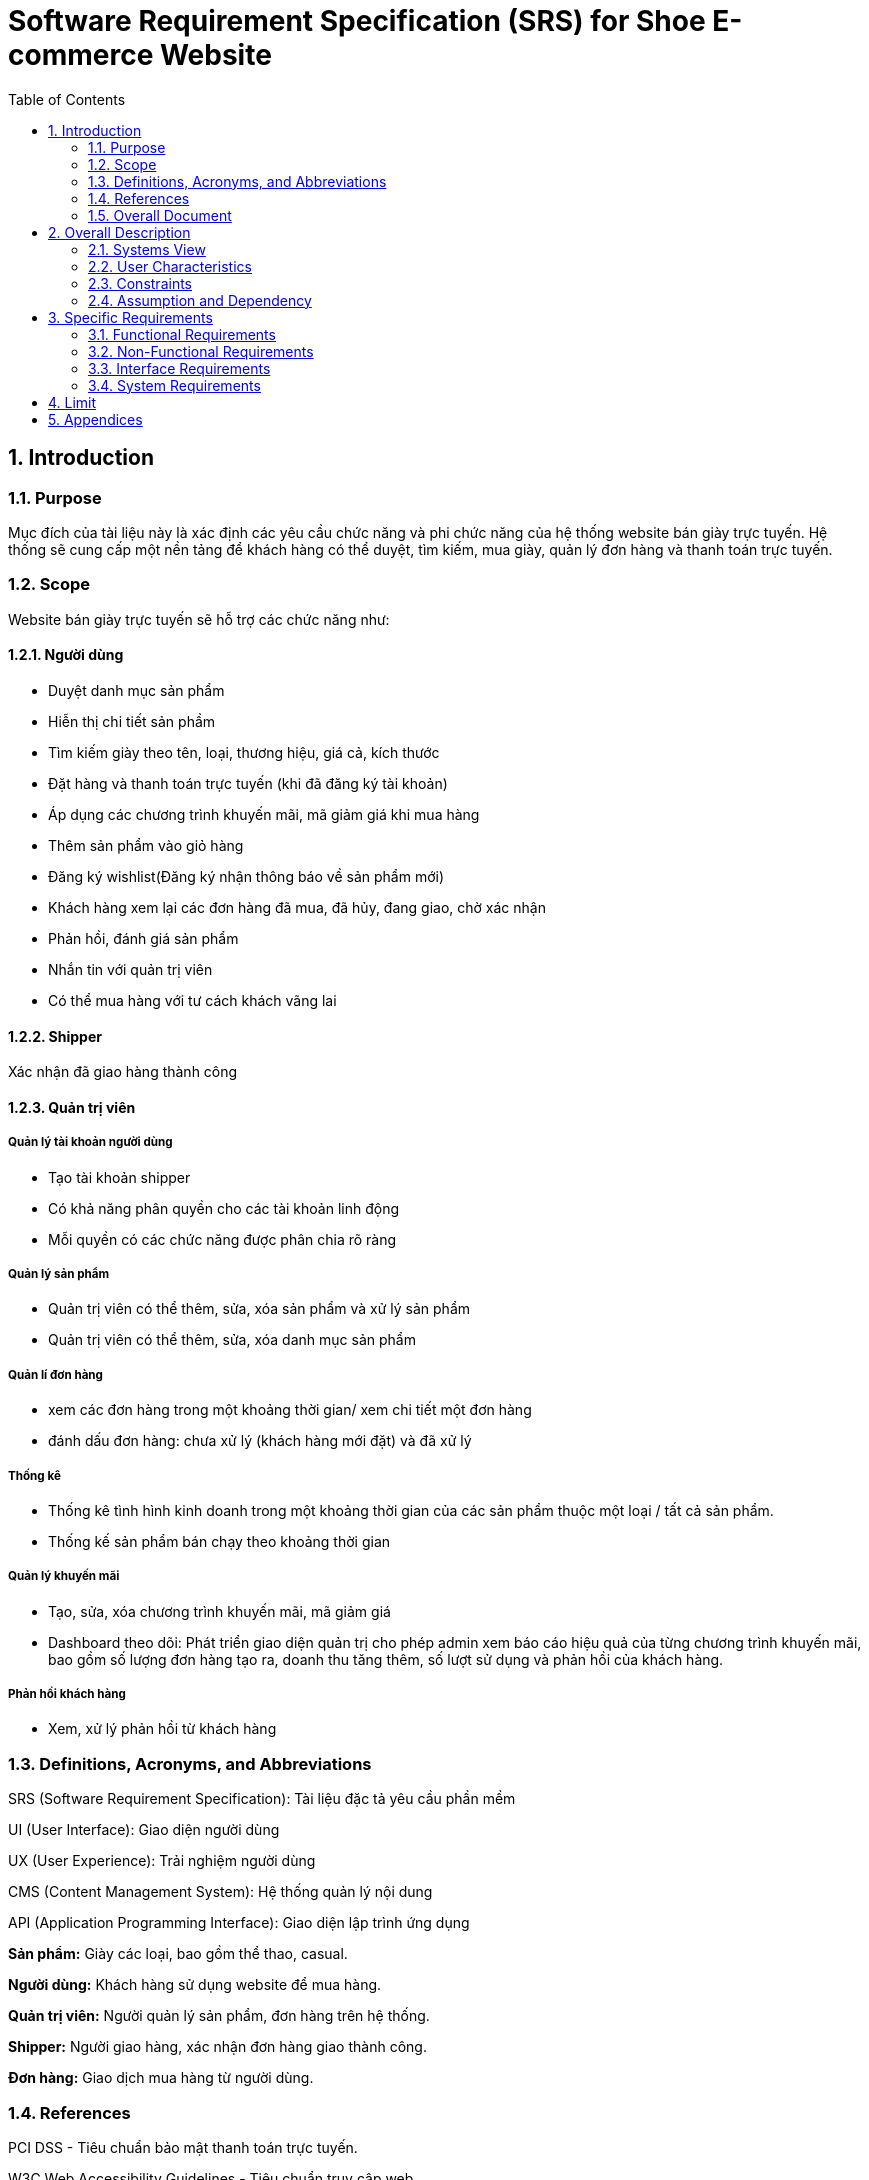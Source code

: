 = Software Requirement Specification (SRS) for Shoe E-commerce Website
:sectnums:
:toc:

== Introduction

=== Purpose
Mục đích của tài liệu này là xác định các yêu cầu chức năng và phi chức năng của hệ thống website bán giày trực tuyến. Hệ thống sẽ cung cấp một nền tảng để khách hàng có thể duyệt, tìm kiếm, mua giày, quản lý đơn hàng và thanh toán trực tuyến.

=== Scope
Website bán giày trực tuyến sẽ hỗ trợ các chức năng như:

==== Người dùng

* Duyệt danh mục sản phẩm

* Hiễn thị chi tiết sản phầm

* Tìm kiếm giày theo tên, loại, thương hiệu, giá cả, kích thước

* Đặt hàng và thanh toán trực tuyến (khi đã đăng ký tài khoản)

* Áp dụng các chương trình khuyến mãi, mã giảm giá khi mua hàng

* Thêm sản phẩm vào giỏ hàng

* Đăng ký wishlist(Đăng ký nhận thông báo về sản phẩm mới)

* Khách hàng xem lại các đơn hàng đã mua, đã hủy, đang giao, chờ xác nhận

* Phản hồi, đánh giá sản phẩm

* Nhắn tin với quản trị viên

* Có thể mua hàng với tư cách khách vãng lai

==== Shipper

Xác nhận đã giao hàng thành công

==== Quản trị viên

===== Quản lý tài khoản người dùng

* Tạo tài khoản shipper

* Có khả năng phân quyền cho các tài khoản linh động

* Mỗi quyền có các chức năng được phân chia rõ ràng

===== Quản lý sản phẩm 

* Quản trị viên có thể thêm, sửa, xóa sản phẩm và xử lý sản phẩm
* Quản trị viên có thể thêm, sửa, xóa danh mục sản phẩm

===== Quản lí đơn hàng

* xem các đơn hàng trong một khoảng thời gian/ xem chi tiết một đơn hàng

* đánh dấu đơn hàng: chưa xử lý (khách hàng mới đặt) và đã xử lý

===== Thống kê

* Thống kê tình hình kinh doanh trong một khoảng thời gian của các sản phẩm thuộc một loại / tất cả sản phẩm.

* Thống kế sản phẩm bán chạy theo khoảng thời gian

===== Quản lý khuyến mãi

* Tạo, sửa, xóa chương trình khuyến mãi, mã giảm giá

* Dashboard theo dõi: Phát triển giao diện quản trị cho phép admin xem báo cáo hiệu quả của từng chương trình khuyến mãi, bao gồm số lượng đơn hàng tạo ra, doanh thu tăng thêm, số lượt sử dụng và phản hồi của khách hàng.

===== Phản hồi khách hàng

* Xem, xử lý phản hồi từ khách hàng

=== Definitions, Acronyms, and Abbreviations

SRS (Software Requirement Specification): Tài liệu đặc tả yêu cầu phần mềm

UI (User Interface): Giao diện người dùng

UX (User Experience): Trải nghiệm người dùng

CMS (Content Management System): Hệ thống quản lý nội dung

API (Application Programming Interface): Giao diện lập trình ứng dụng

*Sản phẩm:* Giày các loại, bao gồm thể thao, casual.

*Người dùng:* Khách hàng sử dụng website để mua hàng.

*Quản trị viên:* Người quản lý sản phẩm, đơn hàng trên hệ thống.

*Shipper:* Người giao hàng, xác nhận đơn hàng giao thành công.

*Đơn hàng:* Giao dịch mua hàng từ người dùng.

=== References

PCI DSS - Tiêu chuẩn bảo mật thanh toán trực tuyến.

W3C Web Accessibility Guidelines - Tiêu chuẩn truy cập web.

REST API Design Best Practices

OWASP Top 10 Security Guidelines

=== Overall Document

Tài liệu bao gồm mô tả tổng quan hệ thống, các yêu cầu chức năng và phi chức năng, các use case chính, cùng với giới hạn và ràng buộc của hệ thống.

== Overall Description

=== Systems View

Website là một hệ thống thương mại điện tử độc lập.

Kiến trúc hệ thống theo mô hình **MVC** với backend REST API **Django**.

Dữ liệu được lưu trữ trong **MySQL**.

Hỗ trợ tích hợp với hệ thống thanh toán bên thứ ba như **VNPay**, **Stripe**.

Xác thực người dùng bằng **Clerk**

Gửi email bằng **Resend**

=== User Characteristics

Khách hàng: Người dùng có thể đăng nhập, đăng ký tài khoản mới, duyệt sản phẩm, đặt hàng, tạo giỏ hàng, đăng ký wishlist và thanh toán trực tuyến.

Quản trị viên: Người có quyền đăng nhập; tạo tài khoản; phân quyền; quản lý sản phẩm; đơn hàng; tài khoản khách hàng, shipper; kiểm soát hệ thống; Xem thông kê.

Shipper: Người xác nhận giao hàng thành công cho khách hàng.

=== Constraints

Website phải hoạt động trên các trình duyệt phổ biến (Chrome, Firefox, Safari, Edge)

Phải tuân thủ các quy định bảo mật dữ liệu khách hàng

Hệ thống thanh toán phải hỗ trợ các phương thức phổ biến như thẻ tín dụng, ví điện tử.

=== Assumption and Dependency

Người dùng có kết nối internet.

Phụ thuộc vào cổng thanh toán bên thứ ba.

Tính năng đăng nhập phụ thuộc vào hệ thống thứ ba: Clerk

Tính năng thanh toán phụ thuộc vào hệ thống thứ ba: Stripe

Tính năng gửi email phụ thuộc vào hệ thống thứ ba: Resend

== Specific Requirements

=== Functional Requirements

[cols="3*", options="header"]
|===
| ID | Tên yêu cầu | Mô tả
| FR-001 | Đăng ký người dùng | Người dùng có thể đăng ký tài khoản bằng email, số điện thoại, tài khoản google; Sử dụng Clerk.
| FR-002 | Đăng nhập | Hỗ trợ đăng nhập bằng mật khẩu và tài khoản google.
| FR-003 | Tìm kiếm sản phẩm | Người dùng có thể tìm kiếm sản phẩm theo tên, danh mục, loại, thương hiệu, giá cả, kích thước.
| FR-004 | Giỏ hàng | Người dùng có thể thêm/xóa sản phẩm vào giỏ hàng.
| FR-005 | Wishlist | Người dùng có thể đăng ký nhận thông báo về các sản phẩm chuẩn bị về; Dùng Resend để gửi email thông báo
| FR-006 | Thanh toán | Hỗ trợ thanh toán bằng thẻ tín dụng, ví điện tử, tiền mặt; Dùng Stripe để hổ trợ thanh toán online.
| FR-007 | Quản lý đơn hàng | Người dùng có thể kiểm tra trạng thái đơn hàng, các đơn hàng đã mua, đã hủy, đã giao.
| FR-008 | Quản trị sản phẩm | Admin có thể thêm, sửa, xóa sản phẩm.
| FR-009 | Quản lý người dùng | Admin có thể tạo các tài khoản cho shipper.
| FR-010 | Quản lý quyền người dùng | Admin có cấp quyền các tài khoản của người dùng.
| FR-011 | Thống kê tình hình kinh doanh trong một khoảng thời gian của các sản phẩm thuộc một loại  | Admin xem biểu đồ lợi nhuận của một loại giày.
| FR-012 | Thống kê tình hình kinh doanh trong một khoảng thời gian của tất cả sản phẩm | Admin xem biểu đồ lợi nhuận của trang web
| FR-013 | Quản lý danh mục sản phẩm | Admin có thể thêm sửa xóa danh mục sản phẩm như: sport, casual, giày da, giày lười.
| FR-014 | Quản lý khuyến mãi | Admin có thể tạo, sửa, xóa chương trình khuyến mãi.
| FR-015 | Phản hồi khách hàng | Admin xem, xử lý phản hồi từ khách hàng.
| FR-016 | Nhắn tin với quản trị viên | Người dùng gửi tin nhắn cho quản trị viên.
| FR-017 | Đánh giá sản phẩm | Người dùng đánh giá sản phẩm.
| FR-018 | Xác nhận giao hàng | Shipper xác nhận đã giao hàng thành công.
| FR-019 | Xem thông báo | Người dùng xem thông báo từ hệ thống.
| FR-020 | Không cần đăng nhập khi mua hàng | Người dùng có thể mua hàng với tư cách khách vãng lai.
| FR-021 | Quản lí mã giảm giá | Admin có thể tạo, sửa, xóa mã giảm giá.
| FR-023 | Mua hàng từ trang sản phẩm | Người dùng mua hàng từ trang sản phẩm.
| FR-024 | Mua hàng từ trang giỏ hàng | Người dùng mua hàng từ trang giỏ hàng.
| FR-025 | Dashboard theo dõi | Admin xem báo cáo hiệu quả của từng chương trình khuyến mãi.
|===

=== Non-Functional Requirements

[cols="2*", options="header"]
|===
|ID | Tên yêu cầu
|NFR-1| Hệ thống phải có giao diện thân thiện, dễ sử dụng
|NFR-2| Hiệu suất hệ thống phải đáp ứng tối thiểu 100 người dùng đồng thời
|NFR-3| Dữ liệu phải được mã hóa để bảo vệ thông tin khách hàng
|NFR-4| Thời gian phản hồi của trang web phải dưới 2 giây
|NFR-5| Hệ thống phải hỗ trợ đa ngôn ngữ (Tiếng Anh, Tiếng Việt)
|===

=== Interface Requirements

**Giao diện người dùng:** Thiết kế theo chuẩn **Material Design**.

**API hệ thống:** RESTful API theo chuẩn OpenAPI.

**Giao diện thanh toán:** Tích hợp VNPay, Stripe.

=== System Requirements

**Yêu cầu phần cứng:** Server tối thiểu 4 CPU, 16GB RAM.

**Yêu cầu phần mềm:** Node.js (backend), React.js (frontend), MySQL.

== Limit

Hệ thống chỉ hỗ trợ thanh toán VNPay, Stripe trong giai đoạn đầu.

Chỉ hỗ trợ giao hàng trong nội địa Việt Nam.

== Appendices

Phương thức thanh toán: Stripe, VNPay

Công nghệ sử dụng: React.js, NodeJS(NextJS), MongoDB, MySQL

Bảo mật: Tuân thủ tiêu chuẩn OWASP Top 10


